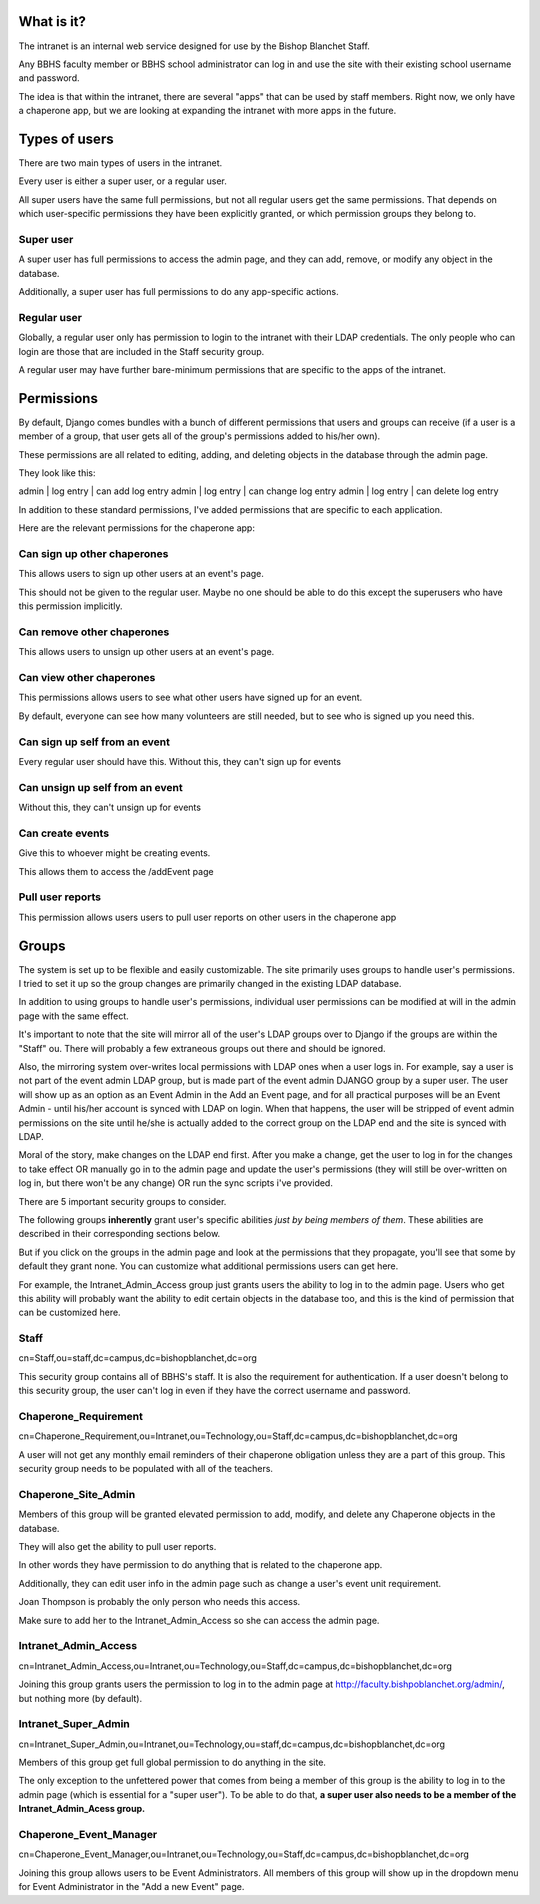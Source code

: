 What is it?
=======================================

The intranet is an internal web service designed for use by the Bishop Blanchet Staff.

Any BBHS faculty member or BBHS school administrator can log in and use the
site with their existing school username and password.

The idea is that within the intranet, there are several "apps" that can be used
by staff members. Right now, we only have a chaperone app, but we are
looking at expanding the intranet with more apps in the future.

Types of users
==============

There are two main types of users in the intranet.

Every user is either a super user, or a regular user.

All super users have the same full permissions, but not all regular users get
the same permissions. That depends on which user-specific permissions they have
been explicitly granted, or which permission groups they belong to.

Super user
----------

A super user has full permissions to access the admin page, and they can add,
remove, or modify any object in the database.

Additionally, a super user has full permissions to do any app-specific actions.

Regular user
------------

Globally, a regular user only has permission to login to the intranet with
their LDAP credentials. The only people who can login are those that are
included in the Staff security group.

A regular user may have further bare-minimum permissions that are specific to
the apps of the intranet.

Permissions
===========

By default, Django comes bundles with a bunch of different permissions that
users and groups can receive (if a user is a member of a group, that user gets
all of the group's permissions added to his/her own).

These permissions are all related to editing, adding, and deleting objects in
the database through the admin page.

They look like this:

admin | log entry | can add log entry
admin | log entry | can change log entry
admin | log entry | can delete log entry

In addition to these standard permissions, I've added permissions that are
specific to each application.

Here are the relevant permissions for the chaperone app:

Can sign up other chaperones
-----------------------------

This allows users to sign up other users at an event's page.

This should not be given to the regular user. Maybe no one should be able to do
this except the superusers who have this permission implicitly.

Can remove other chaperones
---------------------------

This allows users to unsign up other users at an event's page.

Can view other chaperones
-------------------------

This permissions allows users to see what other users have signed up for an
event.

By default, everyone can see how many volunteers are still needed, but to see
who is signed up you need this.

Can sign up self from an event
------------------------------

Every regular user should have this. Without this, they can't sign up for
events

Can unsign up self from an event
--------------------------------

Without this, they can't unsign up for events

Can create events
-----------------

Give this to whoever might be creating events.

This allows them to access the /addEvent page

Pull user reports
-----------------

This permission allows users users to pull user reports on other users in the
chaperone app


Groups
======

The system is set up to be flexible and easily customizable.
The site primarily uses groups to handle user's permissions. I tried to set it
up so the group changes are primarily changed in the existing LDAP
database.

In addition to using groups to handle user's permissions, individual user
permissions can be modified at will in the admin page with the same effect. 

It's important to note that the site will mirror all of the user's LDAP groups
over to Django if the groups are within the "Staff" ou. There will probably a
few extraneous groups out there and should be ignored.

Also, the mirroring system over-writes local permissions with LDAP ones when a user logs in.
For example, say a user is not part of the event admin LDAP group, but is
made part of the event admin DJANGO group by a super user. The user will show
up as an option as an Event Admin in the Add an Event page, and for all practical
purposes will be an Event Admin - until his/her account is synced with LDAP on
login. When that happens, the user will be stripped of event admin permissions on the site until he/she is
actually added to the correct group on the LDAP end and the site is synced with
LDAP.

Moral of the story, make changes on the LDAP end first. After you make a
change, get the user to log in for the changes to take effect OR manually go in
to the admin page and update the user's permissions (they will still be
over-written on log in, but there won't be any change) OR run the sync scripts
i've provided.

There are 5 important security groups to consider.

The following groups **inherently** grant user's specific abilities *just by being members of them*.
These abilities are described in their corresponding sections below.

But if you click on the groups in the admin page and look at the permissions that they
propagate, you'll see that some by default they grant none. You can customize what
additional permissions users can get here.

For example, the Intranet_Admin_Access group just grants users the ability to log
in to the admin page. Users who get this ability will probably want the
ability to edit certain objects in the database too, and this is the kind of permission
that can be customized here.

Staff
-----

cn=Staff,ou=staff,dc=campus,dc=bishopblanchet,dc=org

This security group contains all of BBHS's staff. It is also the requirement
for authentication. If a user doesn't belong to this security group, the user
can't log in even if they have the correct username and password.

Chaperone_Requirement
---------------------

cn=Chaperone_Requirement,ou=Intranet,ou=Technology,ou=Staff,dc=campus,dc=bishopblanchet,dc=org

A user will not get any monthly email reminders of their chaperone obligation unless
they are a part of this group. This security group needs to be populated with
all of the teachers.

Chaperone_Site_Admin
--------------------

Members of this group will be granted elevated permission to add, modify, and
delete any Chaperone objects in the database.

They will also get the ability to pull user reports.

In other words they have permission to do anything that is related to the
chaperone app.

Additionally, they can edit user info in the admin page such as change a user's
event unit requirement.

Joan Thompson is probably the only person who needs this access.

Make sure to add her to the Intranet_Admin_Access so she can access the admin
page.

Intranet_Admin_Access
---------------------

cn=Intranet_Admin_Access,ou=Intranet,ou=Technology,ou=Staff,dc=campus,dc=bishopblanchet,dc=org

Joining this group grants users the permission to log in to the admin page at
http://faculty.bishpoblanchet.org/admin/, but nothing more (by default).

Intranet_Super_Admin
--------------------

cn=Intranet_Super_Admin,ou=Intranet,ou=Technology,ou=staff,dc=campus,dc=bishopblanchet,dc=org

Members of this group get full global permission to do anything in the site.

The only exception to the unfettered power that comes from being a member of
this group is the ability to log in to the admin page (which is essential for a
"super user"). To be able to do that, 
**a super user also needs to be a member of
the Intranet_Admin_Acess group.**

Chaperone_Event_Manager
-----------------------

cn=Chaperone_Event_Manager,ou=Intranet,ou=Technology,ou=Staff,dc=campus,dc=bishopblanchet,dc=org

Joining this group allows users to be Event Administrators. All members of this
group will show up in the dropdown menu for Event Administrator in the "Add a
new Event" page.


